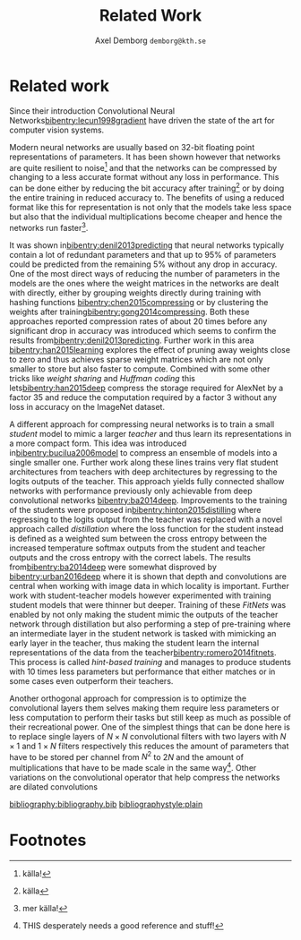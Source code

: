 #+TITLE: Related Work
#+AUTHOR: Axel Demborg \texttt{demborg@kth.se}
#+LATEX_HEADER: \newcommand{\bibentry}[1]{\cite{#1}}
#+OPTIONS: toc:nil num:nil

* Related work
Since their introduction Convolutional Neural Networks[[bibentry:lecun1998gradient]] have driven the state of the art for computer vision systems. 
# blal bla grejer om previous work på object segmentation, awsome hut sadly they are huge!

Modern neural networks are usually based on 32-bit floating point representations of parameters. It has been shown however that networks are quite resilient to noise[fn:2] and that the networks can be compressed by changing to a less accurate format without any loss in performance. This can be done either by reducing the bit accuracy after training[fn:3] or by doing the entire training in reduced accuracy to. The benefits of using a reduced format like this for representation is not only that the models take less space but also that the individual multiplications become cheaper and hence the networks run faster[fn:4].

It was shown in[[bibentry:denil2013predicting]] that neural networks typically contain a lot of redundant parameters and that up to 95% of parameters could be predicted from the remaining 5% without any drop in accuracy. One of the most direct ways of reducing the number of parameters in the models are the ones where the weight matrices in the networks are dealt with directly, either by grouping weights directly during training with hashing functions [[bibentry:chen2015compressing]] or by clustering the weights after training[[bibentry:gong2014compressing]]. Both these approaches reported compression rates of about 20 times before any significant drop in accuracy was introduced which seems to confirm the results from[[bibentry:denil2013predicting]]. Further work in this area [[bibentry:han2015learning]] explores the effect of pruning away weights close to zero and thus achieves sparse weight matrices which are not only smaller to store but also faster to compute. Combined with some other tricks like /weight sharing/ and /Huffman coding/ this lets[[bibentry:han2015deep]] compress the storage required for AlexNet by a factor 35 and reduce the computation required by a factor 3 without any loss in accuracy on the ImageNet dataset.

A different approach for compressing neural networks is to train a small /student/ model to mimic a larger /teacher/ and thus learn its representations in a more compact form. This idea was introduced in[[bibentry:bucilua2006model]] to compress an ensemble of models into a single smaller one. Further work along these lines trains very flat student architectures from teachers with deep architectures by regressing to the logits outputs of the teacher. This approach yields fully connected shallow networks with performance previously only achievable from deep convolutional networks [[bibentry:ba2014deep]]. Improvements to the training of the students were proposed in[[bibentry:hinton2015distilling]] where regressing to the logits output from the teacher was replaced with a novel approach called /distillation/ where the loss function for the student instead is defined as a weighted sum between the cross entropy between the increased temperature softmax outputs from the student and teacher outputs and the cross entropy with the correct labels. 
The results from[[bibentry:ba2014deep]] were somewhat disproved by [[bibentry:urban2016deep]] where it is shown that depth and convolutions are central when working with image data in which locality is important. Further work with student-teacher models however experimented with training student models that were thinner but deeper. Training of these /FitNets/ was enabled by not only making the student mimic the outputs of the teacher network through distillation but also performing a step of pre-training where an intermediate layer in the student network is tasked with mimicking an early layer in the teacher, thus making the student learn the internal representations of the data from the teacher[[bibentry:romero2014fitnets]]. This process is called /hint-based training/ and manages to produce students with 10 times less parameters but performance that either matches or in some cases even outperform their teachers.

Another orthogonal approach for compression is to optimize the convolutional layers them selves making them require less parameters or less computation to perform their tasks but still keep as much as possible of their recreational power. One of the simplest things that can be done here is to replace single layers of \(N \times N\) convolutional filters with two layers with \(N \times 1\) and \(1 \times N\) filters respectively this reduces the amount of parameters that have to be stored per channel from \(N^2\) to \(2N\) and the amount of multiplications that have to be made scale in the same way[fn:1].
Other variations on the convolutional operator that help compress the networks are dilated convolutions 

[[bibliography:bibliography.bib]] 
[[bibliographystyle:plain]]

* Footnotes

[fn:4] mer källa!

[fn:3] källa

[fn:2] källa!

[fn:1] THIS desperately needs a good reference and stuff!
